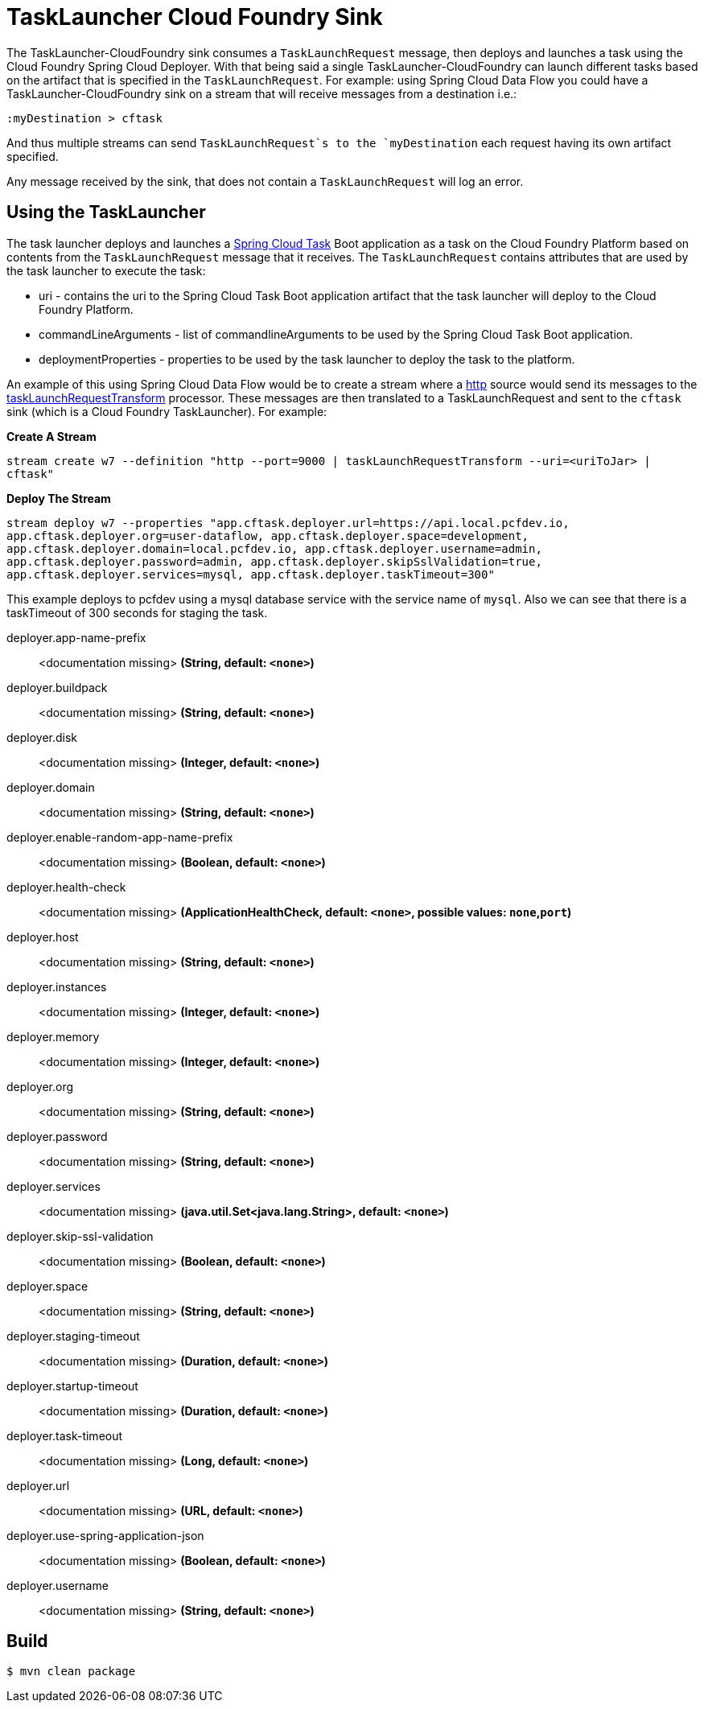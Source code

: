 //tag::ref-doc[]
= TaskLauncher Cloud Foundry Sink

The TaskLauncher-CloudFoundry sink consumes a `TaskLaunchRequest` message, then
deploys and launches a task using the Cloud Foundry Spring Cloud Deployer.
With that being said a single TaskLauncher-CloudFoundry can launch different
tasks based on the artifact that is specified in the `TaskLaunchRequest`.
For example: using Spring Cloud Data Flow you could have a
TaskLauncher-CloudFoundry sink on a stream that will receive messages from a
destination i.e.:

```
:myDestination > cftask
```

And thus multiple streams can send `TaskLaunchRequest`s to the `myDestination`
each request having its own artifact specified.

Any message received by the sink, that does not contain a `TaskLaunchRequest`
will log an error.

== Using the TaskLauncher
The task launcher deploys and launches a
link:https://cloud.spring.io/spring-cloud-task[Spring Cloud Task] Boot
application as a task on the Cloud Foundry Platform based on contents from the
`TaskLaunchRequest` message that it receives. The `TaskLaunchRequest` contains
attributes that are used by the task launcher to execute the task:

* uri - contains the uri to the Spring Cloud Task Boot application artifact
that the task launcher will deploy to the Cloud Foundry Platform.
* commandLineArguments - list of commandlineArguments to be used by the
Spring Cloud Task Boot application.
* deploymentProperties - properties to be used by the task launcher to deploy
the task to the platform.

An example of this using Spring Cloud Data Flow would be to create a
stream where a
link:https://github.com/spring-cloud/spring-cloud-stream-app-starters/tree/master/http[http]
source would send its messages to the
link:https://github.com/spring-cloud/spring-cloud-stream-app-starters/tree/master/processor/spring-cloud-starter-stream-processor-tasklaunchrequest-transform[taskLaunchRequestTransform]
processor. These messages are then translated to a TaskLaunchRequest and
sent to the `cftask` sink (which is a Cloud Foundry TaskLauncher).  For example:

*Create A Stream*

`stream create w7 --definition "http --port=9000 | taskLaunchRequestTransform
--uri=<uriToJar> | cftask"`

*Deploy The Stream*

`stream deploy w7 --properties "app.cftask.deployer.url=https://api.local.pcfdev.io, app.cftask.deployer.org=user-dataflow, app.cftask.deployer.space=development, app.cftask.deployer.domain=local.pcfdev.io, app.cftask.deployer.username=admin, app.cftask.deployer.password=admin, app.cftask.deployer.skipSslValidation=true, app.cftask.deployer.services=mysql, app.cftask.deployer.taskTimeout=300"`

This example deploys to pcfdev using a mysql database service with the
service name of `mysql`.  Also we can see that there is a taskTimeout of 300
seconds for staging the task.

//tag::configuration-properties[]
$$deployer.app-name-prefix$$:: $$<documentation missing>$$ *($$String$$, default: `$$<none>$$`)*
$$deployer.buildpack$$:: $$<documentation missing>$$ *($$String$$, default: `$$<none>$$`)*
$$deployer.disk$$:: $$<documentation missing>$$ *($$Integer$$, default: `$$<none>$$`)*
$$deployer.domain$$:: $$<documentation missing>$$ *($$String$$, default: `$$<none>$$`)*
$$deployer.enable-random-app-name-prefix$$:: $$<documentation missing>$$ *($$Boolean$$, default: `$$<none>$$`)*
$$deployer.health-check$$:: $$<documentation missing>$$ *($$ApplicationHealthCheck$$, default: `$$<none>$$`, possible values: `none`,`port`)*
$$deployer.host$$:: $$<documentation missing>$$ *($$String$$, default: `$$<none>$$`)*
$$deployer.instances$$:: $$<documentation missing>$$ *($$Integer$$, default: `$$<none>$$`)*
$$deployer.memory$$:: $$<documentation missing>$$ *($$Integer$$, default: `$$<none>$$`)*
$$deployer.org$$:: $$<documentation missing>$$ *($$String$$, default: `$$<none>$$`)*
$$deployer.password$$:: $$<documentation missing>$$ *($$String$$, default: `$$<none>$$`)*
$$deployer.services$$:: $$<documentation missing>$$ *($$java.util.Set<java.lang.String>$$, default: `$$<none>$$`)*
$$deployer.skip-ssl-validation$$:: $$<documentation missing>$$ *($$Boolean$$, default: `$$<none>$$`)*
$$deployer.space$$:: $$<documentation missing>$$ *($$String$$, default: `$$<none>$$`)*
$$deployer.staging-timeout$$:: $$<documentation missing>$$ *($$Duration$$, default: `$$<none>$$`)*
$$deployer.startup-timeout$$:: $$<documentation missing>$$ *($$Duration$$, default: `$$<none>$$`)*
$$deployer.task-timeout$$:: $$<documentation missing>$$ *($$Long$$, default: `$$<none>$$`)*
$$deployer.url$$:: $$<documentation missing>$$ *($$URL$$, default: `$$<none>$$`)*
$$deployer.use-spring-application-json$$:: $$<documentation missing>$$ *($$Boolean$$, default: `$$<none>$$`)*
$$deployer.username$$:: $$<documentation missing>$$ *($$String$$, default: `$$<none>$$`)*
//end::configuration-properties[]

//end::ref-doc[]

== Build

```
$ mvn clean package
```
